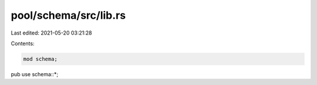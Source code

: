 pool/schema/src/lib.rs
======================

Last edited: 2021-05-20 03:21:28

Contents:

.. code-block:: rs

    mod schema;

pub use schema::*;


